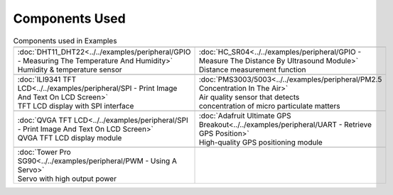 #################
Components Used
#################

.. list-table:: Components used in Examples
   :widths: 25 25 
   :header-rows: 1

   * - |image-1|
     - |image-2|
   * - | :doc:`DHT11_DHT22<../../examples/peripheral/GPIO - Measuring The Temperature And Humidity>`
       | Humidity & temperature sensor
     - | :doc:`HC_SR04<../../examples/peripheral/GPIO - Measure The Distance By Ultrasound Module>`
       | Distance measurement function

   * - |image-3|
     - |image-4|
   * - | :doc:`ILI9341 TFT LCD<../../examples/peripheral/SPI - Print Image And Text On LCD Screen>`
       | TFT LCD display with SPI interface
     - | :doc:`PMS3003/5003<../../examples/peripheral/PM2.5 Concentration In The Air>`
       | Air quality sensor that detects 
       | concentration of micro particulate matters
   
   * - |image-5|
     - |image-6|
   * - | :doc:`QVGA TFT LCD<../../examples/peripheral/SPI - Print Image And Text On LCD Screen>`
       | QVGA TFT LCD display module
     - | :doc:`Adafruit Ultimate GPS Breakout<../../examples/peripheral/UART - Retrieve GPS Position>`
       | High-quality GPS positioning module
   * - |image-7|
     -
   * - | :doc:`Tower Pro SG90<../../examples/peripheral/PWM - Using A Servo>`
       | Servo with high output power
     - 
   
.. |image-1| image:: ../../media/COMPONENT/image1.jpeg
 :width: 455
 :height: 436
 :scale: 50 %
.. |image-2| image:: ../../media/COMPONENT/image2.jpeg
 :width: 1070
 :height: 1070
 :scale: 20 %
.. |image-3| image:: ../../media/COMPONENT/image3.jpeg
 :width: 600
 :height: 600
 :scale: 45 %
.. |image-4| image:: ../../media/COMPONENT/image4.jpeg
 :width: 1000
 :height: 1000
 :scale: 35 %
.. |image-5| image:: ../../media/COMPONENT/image5.jpeg
 :width: 1070
 :height: 1070
 :scale: 25 %
.. |image-6| image:: ../../media/COMPONENT/image6.jpeg
 :width: 1070
 :height: 1070
 :scale: 25 %
.. |image-7| image:: ../../media/COMPONENT/image7.jpeg
 :width: 508
 :height: 400
 :scale: 50 %